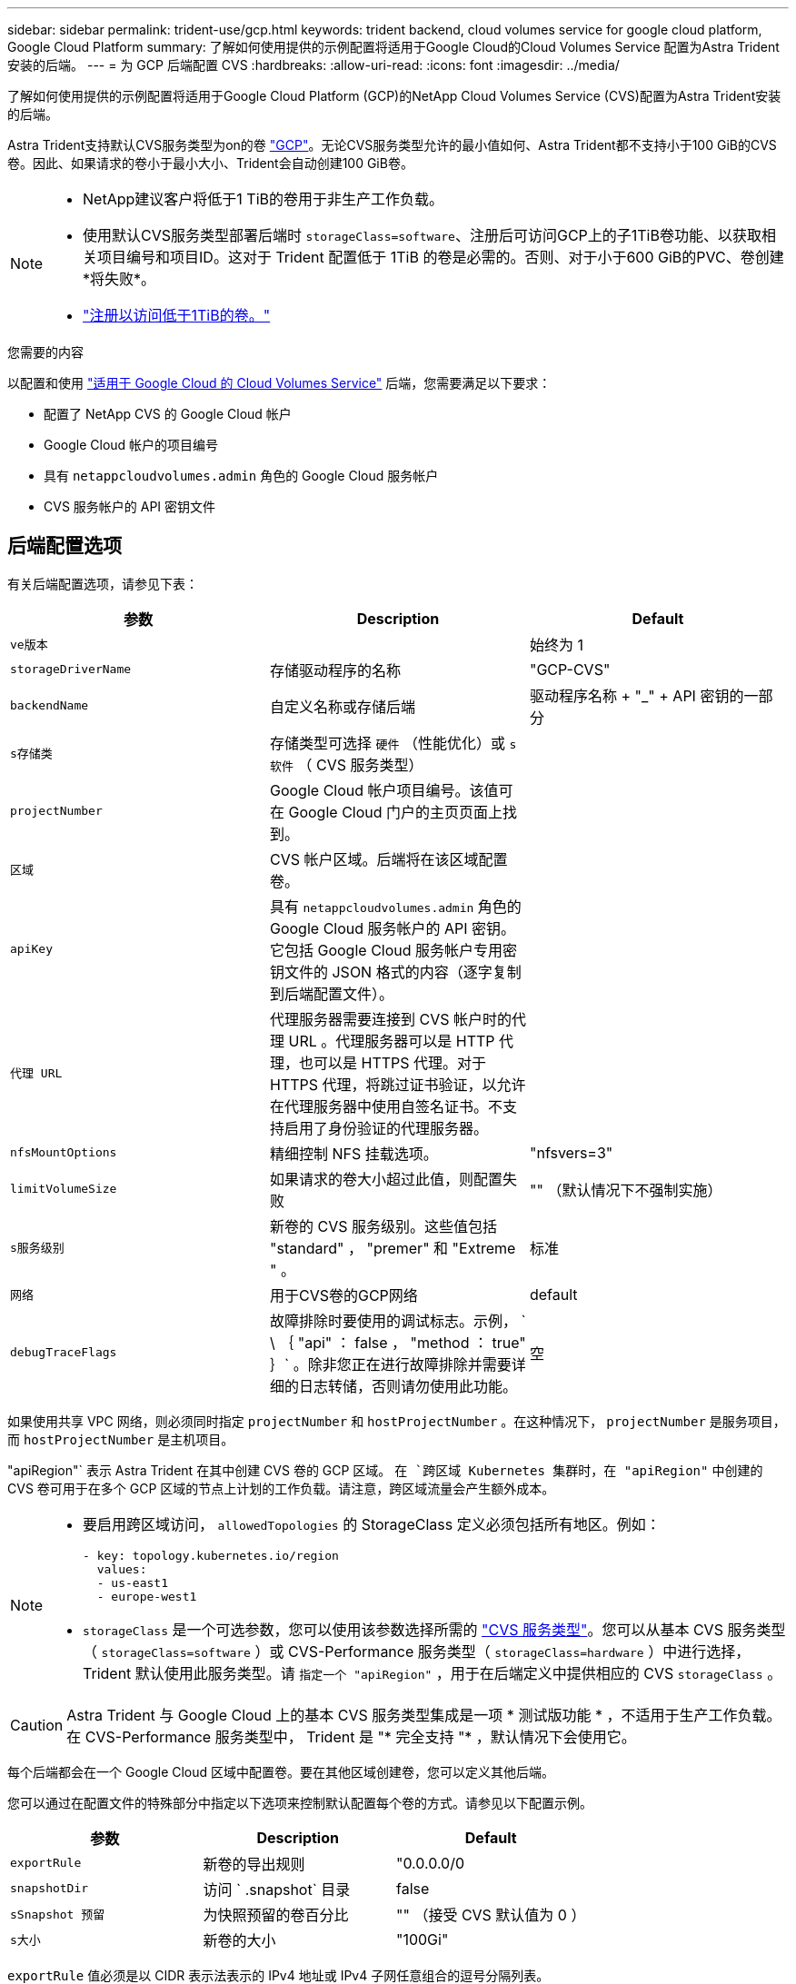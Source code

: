---
sidebar: sidebar 
permalink: trident-use/gcp.html 
keywords: trident backend, cloud volumes service for google cloud platform, Google Cloud Platform 
summary: 了解如何使用提供的示例配置将适用于Google Cloud的Cloud Volumes Service 配置为Astra Trident安装的后端。 
---
= 为 GCP 后端配置 CVS
:hardbreaks:
:allow-uri-read: 
:icons: font
:imagesdir: ../media/


了解如何使用提供的示例配置将适用于Google Cloud Platform (GCP)的NetApp Cloud Volumes Service (CVS)配置为Astra Trident安装的后端。

Astra Trident支持默认CVS服务类型为on的卷 https://cloud.google.com/architecture/partners/netapp-cloud-volumes/service-types["GCP"^]。无论CVS服务类型允许的最小值如何、Astra Trident都不支持小于100 GiB的CVS卷。因此、如果请求的卷小于最小大小、Trident会自动创建100 GiB卷。

[NOTE]
====
* NetApp建议客户将低于1 TiB的卷用于非生产工作负载。
* 使用默认CVS服务类型部署后端时 `storageClass=software`、注册后可访问GCP上的子1TiB卷功能、以获取相关项目编号和项目ID。这对于 Trident 配置低于 1TiB 的卷是必需的。否则、对于小于600 GiB的PVC、卷创建*将失败*。
* link:https://docs.google.com/forms/d/e/1FAIpQLSc7_euiPtlV8bhsKWvwBl3gm9KUL4kOhD7lnbHC3LlQ7m02Dw/viewform["注册以访问低于1TiB的卷。"]


====
.您需要的内容
以配置和使用 https://cloud.netapp.com/cloud-volumes-service-for-gcp?utm_source=NetAppTrident_ReadTheDocs&utm_campaign=Trident["适用于 Google Cloud 的 Cloud Volumes Service"^] 后端，您需要满足以下要求：

* 配置了 NetApp CVS 的 Google Cloud 帐户
* Google Cloud 帐户的项目编号
* 具有 `netappcloudvolumes.admin` 角色的 Google Cloud 服务帐户
* CVS 服务帐户的 API 密钥文件




== 后端配置选项

有关后端配置选项，请参见下表：

[cols="3"]
|===
| 参数 | Description | Default 


| `ve版本` |  | 始终为 1 


| `storageDriverName` | 存储驱动程序的名称 | "GCP-CVS" 


| `backendName` | 自定义名称或存储后端 | 驱动程序名称 + "_" + API 密钥的一部分 


| `s存储类` | 存储类型可选择 `硬件` （性能优化）或 `s软件` （ CVS 服务类型） |  


| `projectNumber` | Google Cloud 帐户项目编号。该值可在 Google Cloud 门户的主页页面上找到。 |  


| `区域` | CVS 帐户区域。后端将在该区域配置卷。 |  


| `apiKey` | 具有 `netappcloudvolumes.admin` 角色的 Google Cloud 服务帐户的 API 密钥。它包括 Google Cloud 服务帐户专用密钥文件的 JSON 格式的内容（逐字复制到后端配置文件）。 |  


| `代理 URL` | 代理服务器需要连接到 CVS 帐户时的代理 URL 。代理服务器可以是 HTTP 代理，也可以是 HTTPS 代理。对于 HTTPS 代理，将跳过证书验证，以允许在代理服务器中使用自签名证书。不支持启用了身份验证的代理服务器。 |  


| `nfsMountOptions` | 精细控制 NFS 挂载选项。 | "nfsvers=3" 


| `limitVolumeSize` | 如果请求的卷大小超过此值，则配置失败 | "" （默认情况下不强制实施） 


| `s服务级别` | 新卷的 CVS 服务级别。这些值包括 "standard" ， "premer" 和 "Extreme " 。 | 标准 


| `网络` | 用于CVS卷的GCP网络 | default 


| `debugTraceFlags` | 故障排除时要使用的调试标志。示例， ` \ ｛ "api" ： false ， "method ： true" ｝` 。除非您正在进行故障排除并需要详细的日志转储，否则请勿使用此功能。 | 空 
|===
如果使用共享 VPC 网络，则必须同时指定 `projectNumber` 和 `hostProjectNumber` 。在这种情况下， `projectNumber` 是服务项目，而 `hostProjectNumber` 是主机项目。

"apiRegion"` 表示 Astra Trident 在其中创建 CVS 卷的 GCP 区域。 `在 `跨区域 Kubernetes 集群时，在 "apiRegion"` 中创建的 CVS 卷可用于在多个 GCP 区域的节点上计划的工作负载。请注意，跨区域流量会产生额外成本。

[NOTE]
====
* 要启用跨区域访问， `allowedTopologies` 的 StorageClass 定义必须包括所有地区。例如：
+
[listing]
----
- key: topology.kubernetes.io/region
  values:
  - us-east1
  - europe-west1
----
* `storageClass` 是一个可选参数，您可以使用该参数选择所需的 https://cloud.google.com/solutions/partners/netapp-cloud-volumes/service-types?hl=en_US["CVS 服务类型"^]。您可以从基本 CVS 服务类型（ `storageClass=software` ）或 CVS-Performance 服务类型（ `storageClass=hardware` ）中进行选择， Trident 默认使用此服务类型。请 `指定一个 "apiRegion"` ，用于在后端定义中提供相应的 CVS `storageClass` 。


====

CAUTION: Astra Trident 与 Google Cloud 上的基本 CVS 服务类型集成是一项 * 测试版功能 * ，不适用于生产工作负载。在 CVS-Performance 服务类型中， Trident 是 "* 完全支持 "* ，默认情况下会使用它。

每个后端都会在一个 Google Cloud 区域中配置卷。要在其他区域创建卷，您可以定义其他后端。

您可以通过在配置文件的特殊部分中指定以下选项来控制默认配置每个卷的方式。请参见以下配置示例。

[cols=",,"]
|===
| 参数 | Description | Default 


| `exportRule` | 新卷的导出规则 | "0.0.0.0/0 


| `snapshotDir` | 访问 ` .snapshot` 目录 | false 


| `sSnapshot 预留` | 为快照预留的卷百分比 | "" （接受 CVS 默认值为 0 ） 


| `s大小` | 新卷的大小 | "100Gi" 
|===
`exportRule` 值必须是以 CIDR 表示法表示的 IPv4 地址或 IPv4 子网任意组合的逗号分隔列表。


NOTE: 对于在 CVS Google Cloud 后端创建的所有卷， Trident 会在配置存储池时将其上的所有标签复制到该存储卷。存储管理员可以为每个存储池定义标签，并对存储池中创建的所有卷进行分组。这样，您就可以根据后端配置中提供的一组可自定义标签来方便地区分卷了。



== 示例 1 ：最低配置

这是绝对的最低后端配置。

[listing]
----
{
    "version": 1,
    "storageDriverName": "gcp-cvs",
    "projectNumber": "012345678901",
    "apiRegion": "us-west2",
    "apiKey": {
        "type": "service_account",
        "project_id": "my-gcp-project",
        "private_key_id": "1234567890123456789012345678901234567890",
        "private_key": "-----BEGIN PRIVATE KEY-----\nznHczZsrrtHisIsAbOguSaPIKeyAZNchRAGzlzZE4jK3bl/qp8B4Kws8zX5ojY9m\nznHczZsrrtHisIsAbOguSaPIKeyAZNchRAGzlzZE4jK3bl/qp8B4Kws8zX5ojY9m\nznHczZsrrtHisIsAbOguSaPIKeyAZNchRAGzlzZE4jK3bl/qp8B4Kws8zX5ojY9m\nznHczZsrrtHisIsAbOguSaPIKeyAZNchRAGzlzZE4jK3bl/qp8B4Kws8zX5ojY9m\nznHczZsrrtHisIsAbOguSaPIKeyAZNchRAGzlzZE4jK3bl/qp8B4Kws8zX5ojY9m\nznHczZsrrtHisIsAbOguSaPIKeyAZNchRAGzlzZE4jK3bl/qp8B4Kws8zX5ojY9m\nznHczZsrrtHisIsAbOguSaPIKeyAZNchRAGzlzZE4jK3bl/qp8B4Kws8zX5ojY9m\nznHczZsrrtHisIsAbOguSaPIKeyAZNchRAGzlzZE4jK3bl/qp8B4Kws8zX5ojY9m\nznHczZsrrtHisIsAbOguSaPIKeyAZNchRAGzlzZE4jK3bl/qp8B4Kws8zX5ojY9m\nznHczZsrrtHisIsAbOguSaPIKeyAZNchRAGzlzZE4jK3bl/qp8B4Kws8zX5ojY9m\nznHczZsrrtHisIsAbOguSaPIKeyAZNchRAGzlzZE4jK3bl/qp8B4Kws8zX5ojY9m\nznHczZsrrtHisIsAbOguSaPIKeyAZNchRAGzlzZE4jK3bl/qp8B4Kws8zX5ojY9m\nznHczZsrrtHisIsAbOguSaPIKeyAZNchRAGzlzZE4jK3bl/qp8B4Kws8zX5ojY9m\nznHczZsrrtHisIsAbOguSaPIKeyAZNchRAGzlzZE4jK3bl/qp8B4Kws8zX5ojY9m\nznHczZsrrtHisIsAbOguSaPIKeyAZNchRAGzlzZE4jK3bl/qp8B4Kws8zX5ojY9m\nznHczZsrrtHisIsAbOguSaPIKeyAZNchRAGzlzZE4jK3bl/qp8B4Kws8zX5ojY9m\nznHczZsrrtHisIsAbOguSaPIKeyAZNchRAGzlzZE4jK3bl/qp8B4Kws8zX5ojY9m\nznHczZsrrtHisIsAbOguSaPIKeyAZNchRAGzlzZE4jK3bl/qp8B4Kws8zX5ojY9m\nznHczZsrrtHisIsAbOguSaPIKeyAZNchRAGzlzZE4jK3bl/qp8B4Kws8zX5ojY9m\nznHczZsrrtHisIsAbOguSaPIKeyAZNchRAGzlzZE4jK3bl/qp8B4Kws8zX5ojY9m\nznHczZsrrtHisIsAbOguSaPIKeyAZNchRAGzlzZE4jK3bl/qp8B4Kws8zX5ojY9m\nznHczZsrrtHisIsAbOguSaPIKeyAZNchRAGzlzZE4jK3bl/qp8B4Kws8zX5ojY9m\nznHczZsrrtHisIsAbOguSaPIKeyAZNchRAGzlzZE4jK3bl/qp8B4Kws8zX5ojY9m\nznHczZsrrtHisIsAbOguSaPIKeyAZNchRAGzlzZE4jK3bl/qp8B4Kws8zX5ojY9m\nznHczZsrrtHisIsAbOguSaPIKeyAZNchRAGzlzZE4jK3bl/qp8B4Kws8zX5ojY9m\nXsYg6gyxy4zq7OlwWgLwGa==\n-----END PRIVATE KEY-----\n",
        "client_email": "cloudvolumes-admin-sa@my-gcp-project.iam.gserviceaccount.com",
        "client_id": "123456789012345678901",
        "auth_uri": "https://accounts.google.com/o/oauth2/auth",
        "token_uri": "https://oauth2.googleapis.com/token",
        "auth_provider_x509_cert_url": "https://www.googleapis.com/oauth2/v1/certs",
        "client_x509_cert_url": "https://www.googleapis.com/robot/v1/metadata/x509/cloudvolumes-admin-sa%40my-gcp-project.iam.gserviceaccount.com"
    }
}
----


== 示例 2 ：基本 CVS 服务类型配置

此示例显示了使用基本 CVS 服务类型的后端定义，该服务类型适用于通用工作负载，可提供轻 / 中性能以及高区域可用性。

[listing]
----
{
    "version": 1,
    "storageDriverName": "gcp-cvs",
    "projectNumber": "012345678901",
    "storageClass": "software",
    "apiRegion": "us-east4",
    "apiKey": {
        "type": "service_account",
        "project_id": "my-gcp-project",
        "private_key_id": "1234567890123456789012345678901234567890",
        "private_key": "-----BEGIN PRIVATE KEY-----\nznHczZsrrtHisIsAbOguSaPIKeyAZNchRAGzlzZE4jK3bl/qp8B4Kws8zX5ojY9m\nznHczZsrrtHisIsAbOguSaPIKeyAZNchRAGzlzZE4jK3bl/qp8B4Kws8zX5ojY9m\nznHczZsrrtHisIsAbOguSaPIKeyAZNchRAGzlzZE4jK3bl/qp8B4Kws8zX5ojY9m\nznHczZsrrtHisIsAbOguSaPIKeyAZNchRAGzlzZE4jK3bl/qp8B4Kws8zX5ojY9m\nznHczZsrrtHisIsAbOguSaPIKeyAZNchRAGzlzZE4jK3bl/qp8B4Kws8zX5ojY9m\nznHczZsrrtHisIsAbOguSaPIKeyAZNchRAGzlzZE4jK3bl/qp8B4Kws8zX5ojY9m\nznHczZsrrtHisIsAbOguSaPIKeyAZNchRAGzlzZE4jK3bl/qp8B4Kws8zX5ojY9m\nznHczZsrrtHisIsAbOguSaPIKeyAZNchRAGzlzZE4jK3bl/qp8B4Kws8zX5ojY9m\nznHczZsrrtHisIsAbOguSaPIKeyAZNchRAGzlzZE4jK3bl/qp8B4Kws8zX5ojY9m\nznHczZsrrtHisIsAbOguSaPIKeyAZNchRAGzlzZE4jK3bl/qp8B4Kws8zX5ojY9m\nznHczZsrrtHisIsAbOguSaPIKeyAZNchRAGzlzZE4jK3bl/qp8B4Kws8zX5ojY9m\nznHczZsrrtHisIsAbOguSaPIKeyAZNchRAGzlzZE4jK3bl/qp8B4Kws8zX5ojY9m\nznHczZsrrtHisIsAbOguSaPIKeyAZNchRAGzlzZE4jK3bl/qp8B4Kws8zX5ojY9m\nznHczZsrrtHisIsAbOguSaPIKeyAZNchRAGzlzZE4jK3bl/qp8B4Kws8zX5ojY9m\nznHczZsrrtHisIsAbOguSaPIKeyAZNchRAGzlzZE4jK3bl/qp8B4Kws8zX5ojY9m\nznHczZsrrtHisIsAbOguSaPIKeyAZNchRAGzlzZE4jK3bl/qp8B4Kws8zX5ojY9m\nznHczZsrrtHisIsAbOguSaPIKeyAZNchRAGzlzZE4jK3bl/qp8B4Kws8zX5ojY9m\nznHczZsrrtHisIsAbOguSaPIKeyAZNchRAGzlzZE4jK3bl/qp8B4Kws8zX5ojY9m\nznHczZsrrtHisIsAbOguSaPIKeyAZNchRAGzlzZE4jK3bl/qp8B4Kws8zX5ojY9m\nznHczZsrrtHisIsAbOguSaPIKeyAZNchRAGzlzZE4jK3bl/qp8B4Kws8zX5ojY9m\nznHczZsrrtHisIsAbOguSaPIKeyAZNchRAGzlzZE4jK3bl/qp8B4Kws8zX5ojY9m\nznHczZsrrtHisIsAbOguSaPIKeyAZNchRAGzlzZE4jK3bl/qp8B4Kws8zX5ojY9m\nznHczZsrrtHisIsAbOguSaPIKeyAZNchRAGzlzZE4jK3bl/qp8B4Kws8zX5ojY9m\nznHczZsrrtHisIsAbOguSaPIKeyAZNchRAGzlzZE4jK3bl/qp8B4Kws8zX5ojY9m\nznHczZsrrtHisIsAbOguSaPIKeyAZNchRAGzlzZE4jK3bl/qp8B4Kws8zX5ojY9m\nXsYg6gyxy4zq7OlwWgLwGa==\n-----END PRIVATE KEY-----\n",
        "client_email": "cloudvolumes-admin-sa@my-gcp-project.iam.gserviceaccount.com",
        "client_id": "123456789012345678901",
        "auth_uri": "https://accounts.google.com/o/oauth2/auth",
        "token_uri": "https://oauth2.googleapis.com/token",
        "auth_provider_x509_cert_url": "https://www.googleapis.com/oauth2/v1/certs",
        "client_x509_cert_url": "https://www.googleapis.com/robot/v1/metadata/x509/cloudvolumes-admin-sa%40my-gcp-project.iam.gserviceaccount.com"
    }
}
----


== 示例 3 ：单服务级别配置

此示例显示了一个后端文件，该文件对 Google Cloud us-west2 区域中由 Astra Trident 创建的所有存储应用相同的方面。此示例还显示了后端配置文件中使用的 `proxyURL` 。

[listing]
----
{
    "version": 1,
    "storageDriverName": "gcp-cvs",
    "projectNumber": "012345678901",
    "apiRegion": "us-west2",
    "apiKey": {
        "type": "service_account",
        "project_id": "my-gcp-project",
        "private_key_id": "1234567890123456789012345678901234567890",
        "private_key": "-----BEGIN PRIVATE KEY-----\nznHczZsrrtHisIsAbOguSaPIKeyAZNchRAGzlzZE4jK3bl/qp8B4Kws8zX5ojY9m\nznHczZsrrtHisIsAbOguSaPIKeyAZNchRAGzlzZE4jK3bl/qp8B4Kws8zX5ojY9m\nznHczZsrrtHisIsAbOguSaPIKeyAZNchRAGzlzZE4jK3bl/qp8B4Kws8zX5ojY9m\nznHczZsrrtHisIsAbOguSaPIKeyAZNchRAGzlzZE4jK3bl/qp8B4Kws8zX5ojY9m\nznHczZsrrtHisIsAbOguSaPIKeyAZNchRAGzlzZE4jK3bl/qp8B4Kws8zX5ojY9m\nznHczZsrrtHisIsAbOguSaPIKeyAZNchRAGzlzZE4jK3bl/qp8B4Kws8zX5ojY9m\nznHczZsrrtHisIsAbOguSaPIKeyAZNchRAGzlzZE4jK3bl/qp8B4Kws8zX5ojY9m\nznHczZsrrtHisIsAbOguSaPIKeyAZNchRAGzlzZE4jK3bl/qp8B4Kws8zX5ojY9m\nznHczZsrrtHisIsAbOguSaPIKeyAZNchRAGzlzZE4jK3bl/qp8B4Kws8zX5ojY9m\nznHczZsrrtHisIsAbOguSaPIKeyAZNchRAGzlzZE4jK3bl/qp8B4Kws8zX5ojY9m\nznHczZsrrtHisIsAbOguSaPIKeyAZNchRAGzlzZE4jK3bl/qp8B4Kws8zX5ojY9m\nznHczZsrrtHisIsAbOguSaPIKeyAZNchRAGzlzZE4jK3bl/qp8B4Kws8zX5ojY9m\nznHczZsrrtHisIsAbOguSaPIKeyAZNchRAGzlzZE4jK3bl/qp8B4Kws8zX5ojY9m\nznHczZsrrtHisIsAbOguSaPIKeyAZNchRAGzlzZE4jK3bl/qp8B4Kws8zX5ojY9m\nznHczZsrrtHisIsAbOguSaPIKeyAZNchRAGzlzZE4jK3bl/qp8B4Kws8zX5ojY9m\nznHczZsrrtHisIsAbOguSaPIKeyAZNchRAGzlzZE4jK3bl/qp8B4Kws8zX5ojY9m\nznHczZsrrtHisIsAbOguSaPIKeyAZNchRAGzlzZE4jK3bl/qp8B4Kws8zX5ojY9m\nznHczZsrrtHisIsAbOguSaPIKeyAZNchRAGzlzZE4jK3bl/qp8B4Kws8zX5ojY9m\nznHczZsrrtHisIsAbOguSaPIKeyAZNchRAGzlzZE4jK3bl/qp8B4Kws8zX5ojY9m\nznHczZsrrtHisIsAbOguSaPIKeyAZNchRAGzlzZE4jK3bl/qp8B4Kws8zX5ojY9m\nznHczZsrrtHisIsAbOguSaPIKeyAZNchRAGzlzZE4jK3bl/qp8B4Kws8zX5ojY9m\nznHczZsrrtHisIsAbOguSaPIKeyAZNchRAGzlzZE4jK3bl/qp8B4Kws8zX5ojY9m\nznHczZsrrtHisIsAbOguSaPIKeyAZNchRAGzlzZE4jK3bl/qp8B4Kws8zX5ojY9m\nznHczZsrrtHisIsAbOguSaPIKeyAZNchRAGzlzZE4jK3bl/qp8B4Kws8zX5ojY9m\nznHczZsrrtHisIsAbOguSaPIKeyAZNchRAGzlzZE4jK3bl/qp8B4Kws8zX5ojY9m\nXsYg6gyxy4zq7OlwWgLwGa==\n-----END PRIVATE KEY-----\n",
        "client_email": "cloudvolumes-admin-sa@my-gcp-project.iam.gserviceaccount.com",
        "client_id": "123456789012345678901",
        "auth_uri": "https://accounts.google.com/o/oauth2/auth",
        "token_uri": "https://oauth2.googleapis.com/token",
        "auth_provider_x509_cert_url": "https://www.googleapis.com/oauth2/v1/certs",
        "client_x509_cert_url": "https://www.googleapis.com/robot/v1/metadata/x509/cloudvolumes-admin-sa%40my-gcp-project.iam.gserviceaccount.com"
    },
    "proxyURL": "http://proxy-server-hostname/",
    "nfsMountOptions": "vers=3,proto=tcp,timeo=600",
    "limitVolumeSize": "10Ti",
    "serviceLevel": "premium",
    "defaults": {
        "snapshotDir": "true",
        "snapshotReserve": "5",
        "exportRule": "10.0.0.0/24,10.0.1.0/24,10.0.2.100",
        "size": "5Ti"
    }
}
----


== 示例 4 ：虚拟存储池配置

此示例显示了使用虚拟存储池配置的后端定义文件以及引用这些池的 `StorageClasses` 。

在下面显示的示例后端定义文件中，为所有存储池设置了特定的默认值，这些默认值会将 `snapshotReserve` 设置为 5% ，并将 `exportRule` 设置为 0.0.0.0/0 。虚拟存储池在 `s存储` 部分中进行定义。在此示例中，每个存储池都会设置自己的 `serviceLevel` ，而某些池会覆盖默认值。

[listing]
----
{
    "version": 1,
    "storageDriverName": "gcp-cvs",
    "projectNumber": "012345678901",
    "apiRegion": "us-west2",
    "apiKey": {
        "type": "service_account",
        "project_id": "my-gcp-project",
        "private_key_id": "1234567890123456789012345678901234567890",
        "private_key": "-----BEGIN PRIVATE KEY-----\nznHczZsrrtHisIsAbOguSaPIKeyAZNchRAGzlzZE4jK3bl/qp8B4Kws8zX5ojY9m\nznHczZsrrtHisIsAbOguSaPIKeyAZNchRAGzlzZE4jK3bl/qp8B4Kws8zX5ojY9m\nznHczZsrrtHisIsAbOguSaPIKeyAZNchRAGzlzZE4jK3bl/qp8B4Kws8zX5ojY9m\nznHczZsrrtHisIsAbOguSaPIKeyAZNchRAGzlzZE4jK3bl/qp8B4Kws8zX5ojY9m\nznHczZsrrtHisIsAbOguSaPIKeyAZNchRAGzlzZE4jK3bl/qp8B4Kws8zX5ojY9m\nznHczZsrrtHisIsAbOguSaPIKeyAZNchRAGzlzZE4jK3bl/qp8B4Kws8zX5ojY9m\nznHczZsrrtHisIsAbOguSaPIKeyAZNchRAGzlzZE4jK3bl/qp8B4Kws8zX5ojY9m\nznHczZsrrtHisIsAbOguSaPIKeyAZNchRAGzlzZE4jK3bl/qp8B4Kws8zX5ojY9m\nznHczZsrrtHisIsAbOguSaPIKeyAZNchRAGzlzZE4jK3bl/qp8B4Kws8zX5ojY9m\nznHczZsrrtHisIsAbOguSaPIKeyAZNchRAGzlzZE4jK3bl/qp8B4Kws8zX5ojY9m\nznHczZsrrtHisIsAbOguSaPIKeyAZNchRAGzlzZE4jK3bl/qp8B4Kws8zX5ojY9m\nznHczZsrrtHisIsAbOguSaPIKeyAZNchRAGzlzZE4jK3bl/qp8B4Kws8zX5ojY9m\nznHczZsrrtHisIsAbOguSaPIKeyAZNchRAGzlzZE4jK3bl/qp8B4Kws8zX5ojY9m\nznHczZsrrtHisIsAbOguSaPIKeyAZNchRAGzlzZE4jK3bl/qp8B4Kws8zX5ojY9m\nznHczZsrrtHisIsAbOguSaPIKeyAZNchRAGzlzZE4jK3bl/qp8B4Kws8zX5ojY9m\nznHczZsrrtHisIsAbOguSaPIKeyAZNchRAGzlzZE4jK3bl/qp8B4Kws8zX5ojY9m\nznHczZsrrtHisIsAbOguSaPIKeyAZNchRAGzlzZE4jK3bl/qp8B4Kws8zX5ojY9m\nznHczZsrrtHisIsAbOguSaPIKeyAZNchRAGzlzZE4jK3bl/qp8B4Kws8zX5ojY9m\nznHczZsrrtHisIsAbOguSaPIKeyAZNchRAGzlzZE4jK3bl/qp8B4Kws8zX5ojY9m\nznHczZsrrtHisIsAbOguSaPIKeyAZNchRAGzlzZE4jK3bl/qp8B4Kws8zX5ojY9m\nznHczZsrrtHisIsAbOguSaPIKeyAZNchRAGzlzZE4jK3bl/qp8B4Kws8zX5ojY9m\nznHczZsrrtHisIsAbOguSaPIKeyAZNchRAGzlzZE4jK3bl/qp8B4Kws8zX5ojY9m\nznHczZsrrtHisIsAbOguSaPIKeyAZNchRAGzlzZE4jK3bl/qp8B4Kws8zX5ojY9m\nznHczZsrrtHisIsAbOguSaPIKeyAZNchRAGzlzZE4jK3bl/qp8B4Kws8zX5ojY9m\nznHczZsrrtHisIsAbOguSaPIKeyAZNchRAGzlzZE4jK3bl/qp8B4Kws8zX5ojY9m\nXsYg6gyxy4zq7OlwWgLwGa==\n-----END PRIVATE KEY-----\n",
        "client_email": "cloudvolumes-admin-sa@my-gcp-project.iam.gserviceaccount.com",
        "client_id": "123456789012345678901",
        "auth_uri": "https://accounts.google.com/o/oauth2/auth",
        "token_uri": "https://oauth2.googleapis.com/token",
        "auth_provider_x509_cert_url": "https://www.googleapis.com/oauth2/v1/certs",
        "client_x509_cert_url": "https://www.googleapis.com/robot/v1/metadata/x509/cloudvolumes-admin-sa%40my-gcp-project.iam.gserviceaccount.com"
    },
    "nfsMountOptions": "vers=3,proto=tcp,timeo=600",

    "defaults": {
        "snapshotReserve": "5",
        "exportRule": "0.0.0.0/0"
    },

    "labels": {
        "cloud": "gcp"
    },
    "region": "us-west2",

    "storage": [
        {
            "labels": {
                "performance": "extreme",
                "protection": "extra"
            },
            "serviceLevel": "extreme",
            "defaults": {
                "snapshotDir": "true",
                "snapshotReserve": "10",
                "exportRule": "10.0.0.0/24"
            }
        },
        {
            "labels": {
                "performance": "extreme",
                "protection": "standard"
            },
            "serviceLevel": "extreme"
        },
        {
            "labels": {
                "performance": "premium",
                "protection": "extra"
            },
            "serviceLevel": "premium",
            "defaults": {
                "snapshotDir": "true",
                "snapshotReserve": "10"
            }
        },

        {
            "labels": {
                "performance": "premium",
                "protection": "standard"
            },
            "serviceLevel": "premium"
        },

        {
            "labels": {
                "performance": "standard"
            },
            "serviceLevel": "standard"
        }
    ]
}
----
以下 StorageClass 定义引用了上述存储池。通过使用 `parameters.selector` 字段，您可以为每个 StorageClass 指定用于托管卷的虚拟池。卷将在选定池中定义各个方面。

第一个 StorageClass （`cvs-ext-protection` ）映射到第一个虚拟存储池。这是唯一一个可提供极高性能且 Snapshot 预留为 10% 的池。最后一个 StorageClass （`cvs-extra protection` ）调用提供 10% 快照预留的任何存储池。Astra Trident 决定选择哪个虚拟存储池，并确保满足快照预留要求。

[listing]
----
apiVersion: storage.k8s.io/v1
kind: StorageClass
metadata:
  name: cvs-extreme-extra-protection
provisioner: netapp.io/trident
parameters:
  selector: "performance=extreme; protection=extra"
allowVolumeExpansion: true
---
apiVersion: storage.k8s.io/v1
kind: StorageClass
metadata:
  name: cvs-extreme-standard-protection
provisioner: netapp.io/trident
parameters:
  selector: "performance=premium; protection=standard"
allowVolumeExpansion: true
---
apiVersion: storage.k8s.io/v1
kind: StorageClass
metadata:
  name: cvs-premium-extra-protection
provisioner: netapp.io/trident
parameters:
  selector: "performance=premium; protection=extra"
allowVolumeExpansion: true
---
apiVersion: storage.k8s.io/v1
kind: StorageClass
metadata:
  name: cvs-premium
provisioner: netapp.io/trident
parameters:
  selector: "performance=premium; protection=standard"
allowVolumeExpansion: true
---
apiVersion: storage.k8s.io/v1
kind: StorageClass
metadata:
  name: cvs-standard
provisioner: netapp.io/trident
parameters:
  selector: "performance=standard"
allowVolumeExpansion: true
---
apiVersion: storage.k8s.io/v1
kind: StorageClass
metadata:
  name: cvs-extra-protection
provisioner: netapp.io/trident
parameters:
  selector: "protection=extra"
allowVolumeExpansion: true
----


== 下一步是什么？

创建后端配置文件后，运行以下命令：

[listing]
----
tridentctl create backend -f <backend-file>
----
如果后端创建失败，则后端配置出现问题。您可以运行以下命令来查看日志以确定发生原因：

[listing]
----
tridentctl logs
----
确定并更正配置文件中的问题后，您可以再次运行 create 命令。

